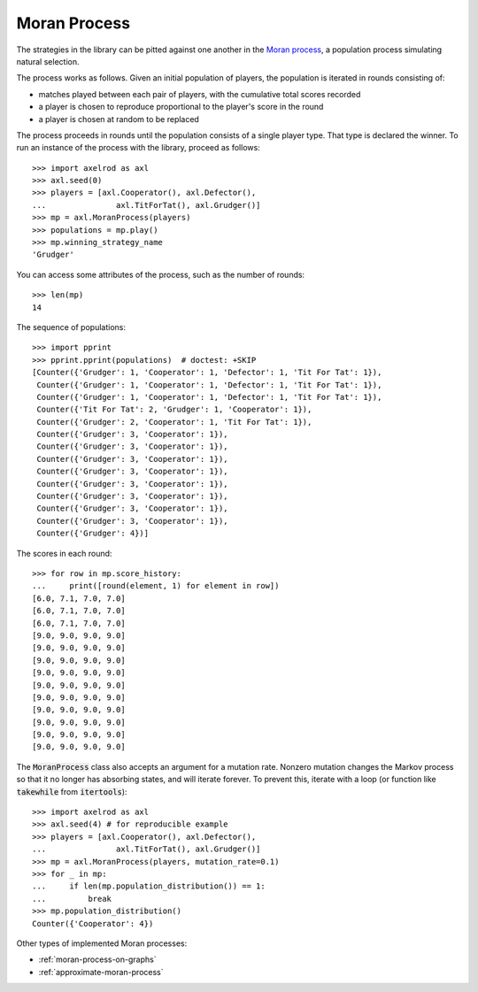.. _moran-process:

Moran Process
=============

The strategies in the library can be pitted against one another in the
`Moran process <https://en.wikipedia.org/wiki/Moran_process>`_, a population
process simulating natural selection.

The process works as follows. Given an
initial population of players, the population is iterated in rounds consisting
of:

- matches played between each pair of players, with the cumulative total
  scores recorded
- a player is chosen to reproduce proportional to the player's score in the
  round
- a player is chosen at random to be replaced

The process proceeds in rounds until the population consists of a single player
type. That type is declared the winner. To run an instance of the process with
the library, proceed as follows::

    >>> import axelrod as axl
    >>> axl.seed(0)
    >>> players = [axl.Cooperator(), axl.Defector(),
    ...               axl.TitForTat(), axl.Grudger()]
    >>> mp = axl.MoranProcess(players)
    >>> populations = mp.play()
    >>> mp.winning_strategy_name
    'Grudger'

You can access some attributes of the process, such as the number of rounds::

    >>> len(mp)
    14

The sequence of populations::

    >>> import pprint
    >>> pprint.pprint(populations)  # doctest: +SKIP
    [Counter({'Grudger': 1, 'Cooperator': 1, 'Defector': 1, 'Tit For Tat': 1}),
     Counter({'Grudger': 1, 'Cooperator': 1, 'Defector': 1, 'Tit For Tat': 1}),
     Counter({'Grudger': 1, 'Cooperator': 1, 'Defector': 1, 'Tit For Tat': 1}),
     Counter({'Tit For Tat': 2, 'Grudger': 1, 'Cooperator': 1}),
     Counter({'Grudger': 2, 'Cooperator': 1, 'Tit For Tat': 1}),
     Counter({'Grudger': 3, 'Cooperator': 1}),
     Counter({'Grudger': 3, 'Cooperator': 1}),
     Counter({'Grudger': 3, 'Cooperator': 1}),
     Counter({'Grudger': 3, 'Cooperator': 1}),
     Counter({'Grudger': 3, 'Cooperator': 1}),
     Counter({'Grudger': 3, 'Cooperator': 1}),
     Counter({'Grudger': 3, 'Cooperator': 1}),
     Counter({'Grudger': 3, 'Cooperator': 1}),
     Counter({'Grudger': 4})]


The scores in each round::

    >>> for row in mp.score_history:
    ...     print([round(element, 1) for element in row])
    [6.0, 7.1, 7.0, 7.0]
    [6.0, 7.1, 7.0, 7.0]
    [6.0, 7.1, 7.0, 7.0]
    [9.0, 9.0, 9.0, 9.0]
    [9.0, 9.0, 9.0, 9.0]
    [9.0, 9.0, 9.0, 9.0]
    [9.0, 9.0, 9.0, 9.0]
    [9.0, 9.0, 9.0, 9.0]
    [9.0, 9.0, 9.0, 9.0]
    [9.0, 9.0, 9.0, 9.0]
    [9.0, 9.0, 9.0, 9.0]
    [9.0, 9.0, 9.0, 9.0]
    [9.0, 9.0, 9.0, 9.0]


The :code:`MoranProcess` class also accepts an argument for a mutation rate.
Nonzero mutation changes the Markov process so that it no longer has absorbing
states, and will iterate forever. To prevent this, iterate with a loop (or
function like :code:`takewhile` from :code:`itertools`)::

    >>> import axelrod as axl
    >>> axl.seed(4) # for reproducible example
    >>> players = [axl.Cooperator(), axl.Defector(),
    ...               axl.TitForTat(), axl.Grudger()]
    >>> mp = axl.MoranProcess(players, mutation_rate=0.1)
    >>> for _ in mp:
    ...     if len(mp.population_distribution()) == 1:
    ...         break
    >>> mp.population_distribution()
    Counter({'Cooperator': 4})

Other types of implemented Moran processes:

- :ref:`moran-process-on-graphs`
- :ref:`approximate-moran-process`

